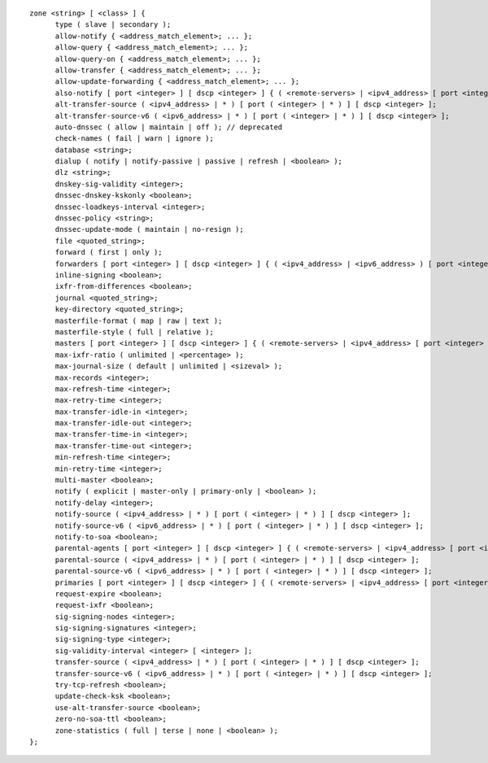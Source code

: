 .. Copyright (C) Internet Systems Consortium, Inc. ("ISC")
..
.. SPDX-License-Identifier: MPL-2.0
..
.. This Source Code Form is subject to the terms of the Mozilla Public
.. License, v. 2.0.  If a copy of the MPL was not distributed with this
.. file, you can obtain one at https://mozilla.org/MPL/2.0/.
..
.. See the COPYRIGHT file distributed with this work for additional
.. information regarding copyright ownership.

::

  zone <string> [ <class> ] {
  	type ( slave | secondary );
  	allow-notify { <address_match_element>; ... };
  	allow-query { <address_match_element>; ... };
  	allow-query-on { <address_match_element>; ... };
  	allow-transfer { <address_match_element>; ... };
  	allow-update-forwarding { <address_match_element>; ... };
  	also-notify [ port <integer> ] [ dscp <integer> ] { ( <remote-servers> | <ipv4_address> [ port <integer> ] | <ipv6_address> [ port <integer> ] ) [ key <string> ]; ... };
  	alt-transfer-source ( <ipv4_address> | * ) [ port ( <integer> | * ) ] [ dscp <integer> ];
  	alt-transfer-source-v6 ( <ipv6_address> | * ) [ port ( <integer> | * ) ] [ dscp <integer> ];
  	auto-dnssec ( allow | maintain | off ); // deprecated
  	check-names ( fail | warn | ignore );
  	database <string>;
  	dialup ( notify | notify-passive | passive | refresh | <boolean> );
  	dlz <string>;
  	dnskey-sig-validity <integer>;
  	dnssec-dnskey-kskonly <boolean>;
  	dnssec-loadkeys-interval <integer>;
  	dnssec-policy <string>;
  	dnssec-update-mode ( maintain | no-resign );
  	file <quoted_string>;
  	forward ( first | only );
  	forwarders [ port <integer> ] [ dscp <integer> ] { ( <ipv4_address> | <ipv6_address> ) [ port <integer> ] [ dscp <integer> ]; ... };
  	inline-signing <boolean>;
  	ixfr-from-differences <boolean>;
  	journal <quoted_string>;
  	key-directory <quoted_string>;
  	masterfile-format ( map | raw | text );
  	masterfile-style ( full | relative );
  	masters [ port <integer> ] [ dscp <integer> ] { ( <remote-servers> | <ipv4_address> [ port <integer> ] | <ipv6_address> [ port <integer> ] ) [ key <string> ]; ... };
  	max-ixfr-ratio ( unlimited | <percentage> );
  	max-journal-size ( default | unlimited | <sizeval> );
  	max-records <integer>;
  	max-refresh-time <integer>;
  	max-retry-time <integer>;
  	max-transfer-idle-in <integer>;
  	max-transfer-idle-out <integer>;
  	max-transfer-time-in <integer>;
  	max-transfer-time-out <integer>;
  	min-refresh-time <integer>;
  	min-retry-time <integer>;
  	multi-master <boolean>;
  	notify ( explicit | master-only | primary-only | <boolean> );
  	notify-delay <integer>;
  	notify-source ( <ipv4_address> | * ) [ port ( <integer> | * ) ] [ dscp <integer> ];
  	notify-source-v6 ( <ipv6_address> | * ) [ port ( <integer> | * ) ] [ dscp <integer> ];
  	notify-to-soa <boolean>;
  	parental-agents [ port <integer> ] [ dscp <integer> ] { ( <remote-servers> | <ipv4_address> [ port <integer> ] | <ipv6_address> [ port <integer> ] ) [ key <string> ]; ... };
  	parental-source ( <ipv4_address> | * ) [ port ( <integer> | * ) ] [ dscp <integer> ];
  	parental-source-v6 ( <ipv6_address> | * ) [ port ( <integer> | * ) ] [ dscp <integer> ];
  	primaries [ port <integer> ] [ dscp <integer> ] { ( <remote-servers> | <ipv4_address> [ port <integer> ] | <ipv6_address> [ port <integer> ] ) [ key <string> ]; ... };
  	request-expire <boolean>;
  	request-ixfr <boolean>;
  	sig-signing-nodes <integer>;
  	sig-signing-signatures <integer>;
  	sig-signing-type <integer>;
  	sig-validity-interval <integer> [ <integer> ];
  	transfer-source ( <ipv4_address> | * ) [ port ( <integer> | * ) ] [ dscp <integer> ];
  	transfer-source-v6 ( <ipv6_address> | * ) [ port ( <integer> | * ) ] [ dscp <integer> ];
  	try-tcp-refresh <boolean>;
  	update-check-ksk <boolean>;
  	use-alt-transfer-source <boolean>;
  	zero-no-soa-ttl <boolean>;
  	zone-statistics ( full | terse | none | <boolean> );
  };
